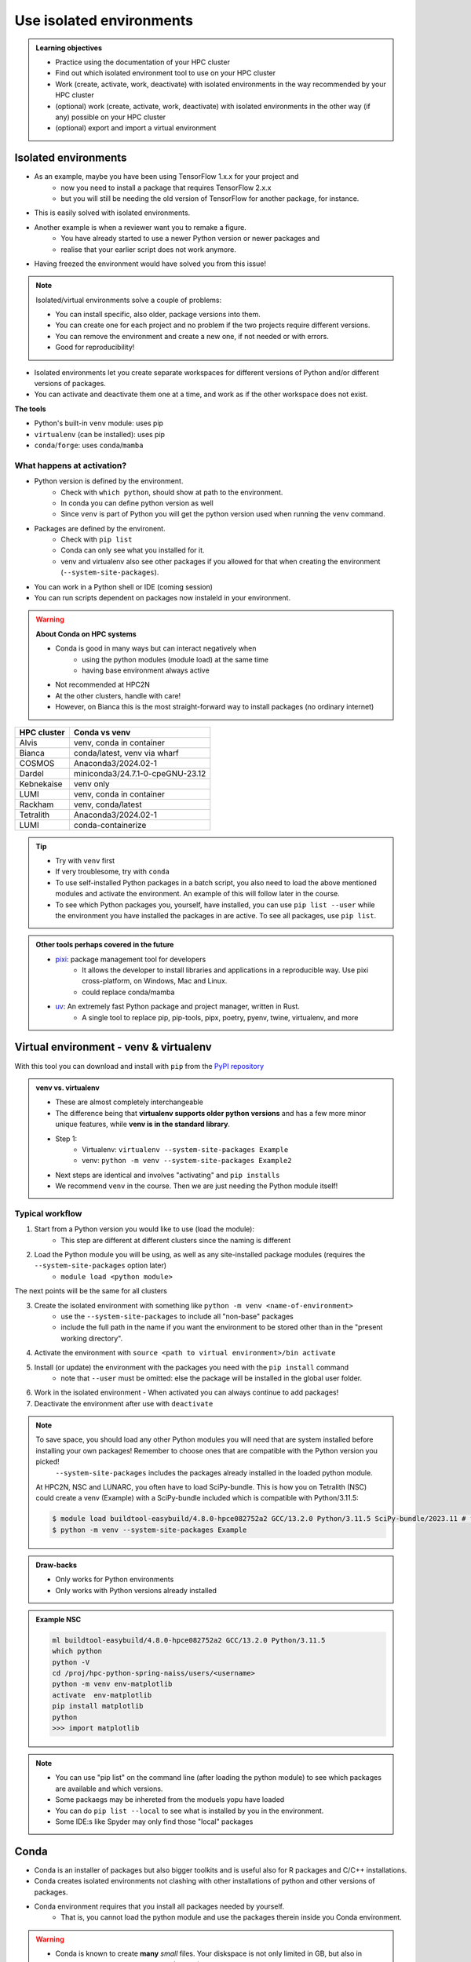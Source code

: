 .. _use-isolated-environments:

Use isolated environments
=========================

.. admonition:: Learning objectives

    - Practice using the documentation of your HPC cluster
    - Find out which isolated environment tool to use on your HPC cluster
    - Work (create, activate, work, deactivate) with isolated environments
      in the way recommended by your HPC cluster
    - (optional) work (create, activate, work, deactivate) with isolated environments
      in the other way (if any) possible on your HPC cluster
    - (optional) export and import a virtual
      environment

Isolated environments
---------------------

- As an example, maybe you have been using TensorFlow 1.x.x for your project and 
    - now you need to install a package that requires TensorFlow 2.x.x 
    - but you will still be needing the old version of TensorFlow for another package, for instance. 
- This is easily solved with isolated environments.

- Another example is when a reviewer want you to remake a figure. 
    - You have already started to use a newer Python version or newer packages and 
    - realise that your earlier script does not work anymore. 
- Having freezed the environment would have solved you from this issue!

.. note::
  
   Isolated/virtual environments solve a couple of problems:
   
   - You can install specific, also older, package versions into them.
   - You can create one for each project and no problem if the two projects require different versions.
   - You can remove the environment and create a new one, if not needed or with errors.
   - Good for reproducibility!

- Isolated environments let you create separate workspaces for different versions of Python and/or different versions of packages. 
- You can activate and deactivate them one at a time, and work as if the other workspace does not exist.

**The tools**

- Python's built-in ``venv`` module: uses pip       
- ``virtualenv`` (can be installed): uses pip   
- ``conda``/``forge``: uses ``conda``/``mamba``     

What happens at activation?
...........................

- Python version is defined by the environment.
    - Check with ``which python``, should show at path to the environment.
    - In conda you can define python version as well
    - Since ``venv`` is part of Python you will get the python version used when running the ``venv`` command.
- Packages are defined by the environent.
    - Check with ``pip list``
    - Conda can only see what you installed for it.
    - venv and virtualenv also see other packages if you allowed for that when creating the environment (``--system-site-packages``). 
- You can work in a Python shell or IDE (coming session)
- You can run scripts dependent on packages now instaleld in your environment.

.. warning::

   **About Conda on HPC systems**

   - Conda is good in many ways but can interact negatively when 
      - using the python modules (module load) at the same time
      - having base environment always active
   - Not recommended at HPC2N
   - At the other clusters, handle with care!
   - However, on Bianca this is the most straight-forward way to install packages (no ordinary internet)

+------------+---------------------------------+
| HPC cluster| Conda vs venv                   | 
+============+=================================+
| Alvis      | venv, conda in container        |
+------------+---------------------------------+
| Bianca     | conda/latest, venv via wharf    |
+------------+---------------------------------+
| COSMOS     | Anaconda3/2024.02-1             |
+------------+---------------------------------+
| Dardel     | miniconda3/24.7.1-0-cpeGNU-23.12|
+------------+---------------------------------+
| Kebnekaise | venv only                       |
+------------+---------------------------------+
| LUMI       | venv, conda in container        |
+------------+---------------------------------+
| Rackham    | venv, conda/latest              |
+------------+---------------------------------+
| Tetralith  | Anaconda3/2024.02-1             |
+------------+---------------------------------+
| LUMI       | conda-containerize              |
+------------+---------------------------------+

.. tip::

   - Try with ``venv`` first
   - If very troublesome, try with ``conda``

   - To use self-installed Python packages in a batch script, you also need to load the above mentioned modules and activate the environment. An example of this will follow later in the course. 
   - To see which Python packages you, yourself, have installed, you can use ``pip list --user`` while the environment you have installed the packages in are active. To see all packages, use ``pip list``. 


.. admonition:: Other tools perhaps covered in the future

   - `pixi <https://pixi.sh/latest/>`_: package management tool for developers 
       - It allows the developer to install libraries and applications in a reproducible way. Use pixi cross-platform, on Windows, Mac and Linux.
       - could replace conda/mamba

   - `uv <https://docs.astral.sh/uv/>`_: An extremely fast Python package and project manager, written in Rust. 
       - A single tool to replace pip, pip-tools, pipx, poetry, pyenv, twine, virtualenv, and more

Virtual environment - venv & virtualenv
---------------------------------------

With this tool you can download and install with ``pip`` from the `PyPI repository <https://pypi.org/>`_

.. admonition:: venv vs. virtualenv
   :class: dropdown   

   - These are almost completely interchangeable
   - The difference being that **virtualenv supports older python versions** and has a few more minor unique features, while **venv is in the standard library**.
   - Step 1:
       - Virtualenv: ``virtualenv --system-site-packages Example``
       - venv: ``python -m venv --system-site-packages Example2``
   - Next steps are identical and involves "activating" and ``pip installs``
   - We recommend ``venv`` in the course. Then we are just needing the Python module itself!


Typical workflow
................

1. Start from a Python version you would like to use (load the module): 
    - This step are different at different clusters since the naming is different

2. Load the Python module you will be using, as well as any site-installed package modules (requires the ``--system-site-packages`` option later)
    - ``module load <python module>``

The next points will be the same for all clusters

3. Create the isolated environment with something like ``python -m venv <name-of-environment>`` 
    - use the ``--system-site-packages`` to include all "non-base" packages
    - include the full path in the name if you want the environment to be stored other than in the "present working directory".

4. Activate the environment with ``source <path to virtual environment>/bin activate``

5. Install (or update) the environment with the packages you need with the ``pip install`` command
    - note that ``--user`` must be omitted: else the package will be installed in the global user folder.

6. Work in the isolated environment
   - When activated you can always continue to add packages!
7. Deactivate the environment after use with ``deactivate``

.. note::

   To save space, you should load any other Python modules you will need that are system installed before installing your own packages! Remember to choose ones that are compatible with the Python version you picked! 
         ``--system-site-packages`` includes the packages already installed in the loaded python module.

   At HPC2N, NSC and LUNARC, you often have to load SciPy-bundle. This is how you on Tetralith (NSC) could create a venv (Example) with a SciPy-bundle included which is compatible with Python/3.11.5:

   .. code-block:: console

       $ module load buildtool-easybuild/4.8.0-hpce082752a2 GCC/13.2.0 Python/3.11.5 SciPy-bundle/2023.11 # for NSC
       $ python -m venv --system-site-packages Example

.. admonition:: Draw-backs

   - Only works for Python environments
   - Only works with Python versions already installed

.. admonition:: Example NSC

   .. code-block:: console

      ml buildtool-easybuild/4.8.0-hpce082752a2 GCC/13.2.0 Python/3.11.5 
      which python
      python -V
      cd /proj/hpc-python-spring-naiss/users/<username>
      python -m venv env-matplotlib
      activate  env-matplotlib
      pip install matplotlib
      python
      >>> import matplotlib

.. note::

   - You can use "pip list" on the command line (after loading the python module) to see which packages are available and which versions. 
   - Some packaegs may be inhereted from the moduels yopu have loaded
   - You can do ``pip list --local`` to see what is installed by you in the environment.
   - Some IDE:s like Spyder may only find those "local" packages


Conda
-----

- Conda is an installer of packages but also bigger toolkits and is useful also for R packages and C/C++ installations.
- Conda creates isolated environments not clashing with other installations of python and other versions of packages.
- Conda environment requires that you install all packages needed by yourself. 
    - That is,  you cannot load the python module and use the packages therein inside you Conda environment.

.. warning::
 
    - Conda is known to create **many** *small* files. Your diskspace is not only limited in GB, but also in number of files (typically ``300000`` in $HOME). 
    - Check your disk usage and quota limit
    - Do a ``conda clean -a`` once in a while to remove unused and unnecessary files

.. tip::

   - The conda environemnts inclusing many small files are by default stored in ``~/.conda`` folder that is in your $HOME directory with limited storage.
   - Move your ``.conda`` directory to your project folder and make a soft link to it from $HOME
   - Do the following (``mkdir -p`` ignores error output and will not recfreate anothe folder if it already exists):
        - (replace what is inside ``<>`` with relevant path)

   - Solution 1

      This works nicely if you have several projects. Then you can change these varables according to what you are currently working with.

   .. code-block:: bash
   
      export CONDA_ENVS_PATH="path/to/your/project/(subdir)"
      export CONDA_PKG_DIRS="path/to/your/project/(subdir)"

   - Solution 2 

      - This is not good if you have several projects.

   .. code-block:: bash

      $ mkdir -p ~/.conda
      $ mv ~/.conda /<path-to-project-folder>/<username>/
      $ ln -s /<path-to-project-folder>/<username>/.conda ~/.conda

Typical workflow
................


The first 2 steps are cluster dependent and will therefore be slightly different.

1. Make conda available from a software module, like ``ml load conda`` or similar, or use own installation of miniconda or miniforge.
2. First time

   .. admonition:: First time
      :class: dropdown   

      - The variable CONDA_ENVS_PATH contains the location of your environments. Set it to your project's environments folder, if you have one, instead of the $HOME folder.
      - Otherwise, the default is ``~/.conda/envs``. 
      - Example:
  
      .. code-block:: console

         $ export CONDA_ENVS_PATH="path/to/your/project/(subdir)"
         $ export CONDA_PKG_DIRS="path/to/your/project/(subdir)"

Next steps are the same for all clusters

3. Create the conda environment ``conda create -n <name-of-env>``
4. Activate the conda environment by: ``source activate <conda-env-name>``

    - You can define the packages to be installed here already.
    - If you want another Python version, you have to define it here, like: 

5. Install the packages with ``conda install ...`` or ``pip install ...``
6. Now do your work!

    - When activated you can always continue to add packages!

7. Deactivate

 .. prompt:: 
    :language: bash
    :prompts: (python-36-env) $
    
    conda deactivate

.. admonition:: Conda base env

   - When conda is loaded you will by default be in the base environment, which works in the same way as other conda environments. It includes a Python installation and some core system libraries and dependencies of Conda. It is a “best practice” to avoid installing additional packages into your base software environment.

.. admonition:: Conda cheat sheet
   :class: dropdown
   
   - List packages in present environment:	``conda list``
   - List all environments:			``conda info -e`` or ``conda env list``
   - Install a package: ``conda install somepackage``
   - Install from certain channel (conda-forge): ``conda install -c conda-forge somepackage``
   - Install a specific version: ``conda install somepackage=1.2.3``
   - Create a new environment: ``conda create --name myenvironment``
   - Create a new environment from requirements.txt: ``conda create --name myenvironment --file requirements.txt``
   - On e.g. HPC systems where you don’t have write access to central installation directory: conda create --prefix /some/path/to/env``
   - Activate a specific environment: ``conda activate myenvironment``
   - Deactivate current environment: ``conda deactivate``

.. admonition:: Conda vs mamba etc...
   :class: dropdown

   - `what-is-the-difference-with-conda-mamba-poetry-pip <https://pixi.sh/latest/misc/FAQ/#what-is-the-difference-with-conda-mamba-poetry-pip>`_

.. warning::

   - If you experience unexpected problems with the conda provided by the module system on Rackham or anaconda3 on Dardel, you can easily install your own and maintain it yourself.
   - Read more at `Pavlin Mitev's page about conda on Rackham/Dardel <https://hackmd.io/@pmitev/conda_on_Rackham>`_ and change paths to relevant one for your system.
   - Or `Conda - "best practices" - UPPMAX <https://hackmd.io/@pmitev/module_conda_Rackham>`_

Install from file/Set up course environment
-------------------------------------------

- All centers has had different approaches in what is included in the module system and not.
- Therefore the solution to complete the necessary packages needed for the course lessons, different approaches has to be made.
- This is left as exercise for you, see Exercise 3.

venv
....

``pip install -r requirements.txt``

conda
.....

``conda env create -f environment.yaml``

Exercises
---------

.. challenge:: Exercise 0: Make a decision between ``venv`` or ``conda``.

   - We recommend Conda for LUNARC.
   - We recommend ``venv`` for HPC2N
   - Otherwise there are some kind of documentation at all sites. 
   - ``venv`` "should" work everywhere but has not been fully tested

Breakout room according to grouping

.. challenge:: Exercise 1: Cover the documentation for venvs or conda

   First try to find it by navigating.

   - Alvis: https://www.c3se.chalmers.se/documentation/first_time_users/
   - NSC: https://www.nsc.liu.se
   - PDC: https://support.pdc.kth.se/doc/
   - `LUNARC <https://lunarc-documentation.readthedocs.io/en/latest/>`_. 
   - UPPMAX: https://docs.uppmax.uu.se/
   - HPC2N: https://docs.hpc2n.umu.se/
   - LUMI: https://docs.lumi-supercomputer.eu/software

   .. solution::

      .. tabs::

         .. tab:: venv

            NSC:

            - `Python <https://www.nsc.liu.se/software/python/>`_

            PDC:

            - `Virtual environment with venv <https://pdc-support.github.io/pdc-intro/#165>`_

            LUNARC

            - `Python <https://lunarc-documentation.readthedocs.io/en/latest/guides/applications/Python/>`_
            
            UPPMAX

            - `Python venv <https://docs.uppmax.uu.se/software/python_venv/>`_
            - `Video By Richel <https://www.youtube.com/watch?v=lj_Q-5l0BqU>`_
            
            HPC2N

            - `Venv <https://docs.hpc2n.umu.se/software/userinstalls/#venv>`_
            - `Video by Richel <https://www.youtube.com/watch?v=_ev3g5Zvn9g>`_
             
         .. tab: conda

            NSC:

            - https://www.nsc.liu.se/software/anaconda/

            PDC:

            - https://support.pdc.kth.se/doc/applications/python/

            LUNARC

            - https://lunarc-documentation.readthedocs.io/en/latest/guides/applications/Python/#anaconda-distributions

            UPPMAX

            - https://docs.uppmax.uu.se/software/conda/

            LUMI

            - https://docs.lumi-supercomputer.eu/software/installing/container-wrapper/#examples-of-using-the-lumi-container-wrapper

            HPC2N:

            - Not recommended

.. challenge:: Exercise 2: Prepare the course environment

   There will be a mix of conda and venv att all clusters except for HPC2N where all is ``venv``

   .. tabs::

      .. tab:: NSC

         1. Let's make a Spyder installation in a `conda environment <https://saturncloud.io/blog/how-to-ensure-that-spyder-runs-within-a-conda-environment/#step-2-create-a-conda-environment>`_ 
         
         .. code-block:: 
         
            module load Miniforge/24.7.1-2-hpc1
            mamba create -n spyder-env spyder
            mamba activate spyder-env

         **If you do not have matplotlib already outside any virtual environment**

         - Install matplotlib in your ``.local`` folder, not in a virtual environment.
         - Do: 

         .. code-block:: console

            ml buildtool-easybuild/4.8.0-hpce082752a2 GCC/13.2.0 Python/3.11.5 
            pip install --user matplotlib

         - Check that matplotlib is there by ``pip list``

         We will put requirements files in the course project folder that you can build from in latter lessons

         - These will cover 

             - TensorFlow
             - PyTorch
             - numba

      .. tab:: PDC 

         1. Let's make a Spyder installation in a `conda environment <https://saturncloud.io/blog/how-to-ensure-that-spyder-runs-within-a-conda-environment/#step-2-create-a-conda-environment>`_ 

         
         .. code-block:: 
         
            ml PDC/23.12
            ml miniconda3/24.7.1-0-cpeGNU-23.12
            conda create --prefix /cfs/klemming/projects/supr/hpc-python-spring-naiss/$USER/spyder-env
            source activate spyder-env
            conda install spyder

         2. Let's make a Jupyter installation 

         .. code-block:: console

            ml PDC/23.12
            ml miniconda3/24.7.1-0-cpeGNU-23.12
            conda create --prefix /cfs/klemming/projects/supr/hpc-python-spring-naiss/$USER/jupyter-env
            source activate jupyter-env
            conda install jupyter
            conda install matplotlib pandas seaborn

         We will put requirements files in the course project folder that you can build from in latter lessons

         - These will cover 

             - TensorFlow
             - PyTorch
             - numba
            
      .. tab:: LUNARC 

         - Everything will work by just loading modules.
         - Go down to optional

      .. tab:: UPPMAX

         1. Let's make a Spyder installation in a `conda environment <https://saturncloud.io/blog/how-to-ensure-that-spyder-runs-within-a-conda-environment/#step-2-create-a-conda-environment>`_ 
         
         .. code-block:: 
         
            ml conda
            export CONDA_PKG_DIRS=/proj/hpc-python-uppmax/bjornc
            export CONDA_ENVS_PATH=/proj/hpc-python-uppmax/bjornc
            conda create -n spyder-env spyder -c conda-forge
            source activate spyder-env

         We will put requirements files in the course project folder that you can build from in latter lessons

         - These will cover 

             - TensorFlow
             - PyTorch

      .. tab:: HPC2N

         We will put requirements files in the course project folder that you can build from in latter lessons

         - These will cover 

             - TensorFlow
             - PyTorch
             - numba

.. challenge:: (Optional) Exercise 3: Install package

   - Choose a track below 

   - Confirm package is absent
   - Create environment
   - Activate environment
   - Confirm package is absent
   - Install package in isolated environment
   - Confirm package is now present
   - Deactivate environment
   - Confirm package is now absent again

   **NOTE**: since it may take up a bit of space if you are installing many Python packages to your isolated environment, we **strongly** recommend you place it in your project storage! 

   .. tabs::

      .. tab:: venv

         Create a ``venv``. First load the python version you want to base your virtual environment on:

         .. tabs::

            .. tab:: UPPMAX

               .. code-block:: console

                  $ module load python/3.11.8 
                  $ python -m venv --system-site-packages Example2

              "Example2" is the name of the virtual environment. The directory "Example2" is created in the present working directory. The ``-m`` flag makes sure that you use the libraries from the python version you are using.

            .. tab:: HPC2N

               .. code-block:: console

                  $ module load GCC/12.3.0 Python/3.11.3
                  $ python -m venv --system-site-packages Example2

               "Example2" is the name of the virtual environment. You can name it whatever you want. The directory “Example2” is created in the present working directory.

            .. tab:: LUNARC 

               .. code-block:: console

                  $ module load GCC/12.3.0 Python/3.11.3
                  $ python -m venv --system-site-packages Example2

               "Example2" is the name of the virtual environment. You can name it whatever you want. The directory “Example2” is created in the present working directory.

            .. tab:: NSC 

               Follow the turtorial at `Python <https://www.nsc.liu.se/software/python/>`_: scroll down to "More on Python virtual environments (venvs)"

            .. tab:: PDC 

               Follow the tutorial at Virtual environment with venv https://pdc-support.github.io/pdc-intro/#165

         .. admonition:: If you want your virtual environment in a certain place...
            :class:dropdown

            - Example for course project location and ``$USER`` being you user name. 
                - If your directory in the project has another name, replace ``$USER`` with that one!

            - UPPMAX: 
                - Create: ``python -m venv /proj/hpc-python-uppmax/$USER/Example``
                - Activate: ``source /proj/hpc-python-uppmax/<user-dir>/Example/bin/activate``
            - HPC2N: 
                - Create: ``python -m venv /proj/nobackup/hpc-python-spring/$USER/Example``
                - Activate: ``source /proj/nobackup/hpc-python-spring/<user-dir>/Example/bin/activate``
            - LUNARC: 
                - Create: ``python -m venv /lunarc/nobackup/projects/lu2024-17-44/$USER/Example``
                - Activate: ``source /lunarc/nobackup/projects/lu2024-17-44/<user-dir>/Example/bin/activate``
            - NSC: 
                - Create: ``python -m venv /proj/hpc-python-spring-naiss/$USER/Example``
                - Activate: ``source /proj/hpc-python-spring-naiss/<user-dir>/Example/bin/activate``
            - PDC: 
                - Create: ``python -m venv /cfs/klemming/projects/snic/hpc-python-spring-naiss/$USER/Example``
                - Activate: ``source /cfs/klemming/projects/snic/hpc-python-spring-naiss/$USER/Example/bin/activate``

            Note that your prompt is changing to start with (Example) to show that you are within an environment.

         .. note::

            - ``source`` can most often be replaced by ``.``, like in ``. Example/bin/activate``. Note the important <space> after ``.``
            - For clarity we use the ``source`` style here.

         Install your packages with ``pip``. While not always needed, it is often a good idea to give the correct versions you want, to ensure compatibility with other packages you use. This example assumes your venv is activated: 

         .. code-block:: console

             (Example) $ pip install --no-cache-dir --no-build-isolation numpy matplotlib

         The ``--no-cache-dir"`` option is required to avoid it from reusing earlier installations from the same user in a different environment. The ``--no-build-isolation`` is to make sure that it uses the loaded modules from the module system when building any Cython libraries.

         Deactivate the venv.

         .. code-block:: console

             (Example) $ deactivate



         Everytime you need the tools available in the virtual environment you activate it as above (after also loading the modules).

         .. prompt:: console

            source /proj/<your-project-id>/<your-dir>/Example/bin/activate



      .. tab:: conda 


.. challenge:: (optional) 4a. Make a test environment and spread (venv)

   Read `here <https://uppmax.github.io/HPC-python/extra/isolated_deeper.html#creator-developer>`_ 

   1. make a virtual environment with the name ``venv1``. Do not include packages from the the loaded module(s)
   2. activate
   3. install ``matplotlib``
   4. make a requirements file of the content
   5. deactivate
   6. make another virtual environment with the name ``venv2``
   7. activate that
   8. install with the aid of the requirements file
   9. check the content
   10. open python shell from command line and try to import `matplotlib`
   11. exit python
   12. deactivate
   
.. solution:: Solution 
   :class: dropdown
    
   - First load the required Python module(s) if not already done so in earlier lessons. Remember that this steps differ between the HPC centers

   1. make the first environment

   .. code-block:: console

      $ python -m venv venv1
    
   2. Activate it.

   .. code-block:: console

      $ source venv1/bin/activate

      - Note that your prompt is changing to start with ``(venv1)`` to show that you are within an environment.
   
   3. install ``matplotlib``

   .. code-block:: console

      pip install matplotlib

   4. make a requirements file of the content

   .. code-block:: console

      pip freeze --local > requirements.txt

   5. deactivate

   .. code-block:: console

      deactivate

   6. make another virtual environment with the name ``venv2``

   .. code-block:: console

      python -m venv venv2

   7. activate that

   .. code-block:: console

      source venv2/bin/activate

   8. install with the aid of the requirements file

   .. code-block:: console

      pip install -r requirements.txt

   9. check the content

   .. code-block:: console

      pip list

   10. open python shell from command line and try to import

   .. code-block:: console

      python

   .. code-block:: python

      import matplotlib

   11. exit python

   .. code-block:: python

      exit()
      
   12. deactivate

   .. code-block:: console

      deactivate

.. challenge:: (optional) Exercise 4b. Make a test environment (conda)

.. challenge:: (optional) Exercise 5: like 3, but for other tool (venv/conda)


Summary
.......


.. keypoints::

   - With a virtual environment you can tailor an environment with specific versions for Python and packages, not interfering with other installed python versions and packages.
   - Make it for each project you have for reproducibility.
   - There are different tools to create virtual environments.
       - ``venv``, most straight-forward and available at all HPC centers. **Recommended**
       - ``conda``, only recommended for personal use and at some clusters

.. admonition:: Documentation at the centres
   :class: dropdown

   NSC:

   - https://www.nsc.liu.se/software/python/
   - https://www.nsc.liu.se/software/anaconda/

   PDC:

   - https://support.pdc.kth.se/doc/applications/python/
   - https://pdc-support.github.io/pdc-intro/#165

   LUNARC

   - https://lunarc-documentation.readthedocs.io/en/latest/guides/applications/Python/#anaconda-distributions

   UPPMAX

   - https://docs.uppmax.uu.se/software/conda/
   - https://hackmd.io/@pmitev/conda_on_Rackham

   HPC2N

   - https://docs.hpc2n.umu.se/software/userinstalls/#venv

   LUMI

   - https://docs.lumi-supercomputer.eu/software/installing/container-wrapper/#examples-of-using-the-lumi-container-wrapper


.. seealso::

   - want to share your work? :ref:`devel_iso`
   - uploading files
      - `NAISS transfer course <https://uppmax.github.io/naiss_file_transfer_course/sessions/intro/>`_

